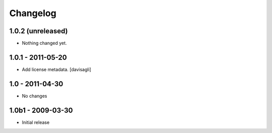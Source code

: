 Changelog
=========

1.0.2 (unreleased)
------------------

- Nothing changed yet.


1.0.1 - 2011-05-20
------------------

* Add license metadata.
  [davisagli]

1.0 - 2011-04-30
----------------

* No changes

1.0b1 - 2009-03-30
------------------

* Initial release

